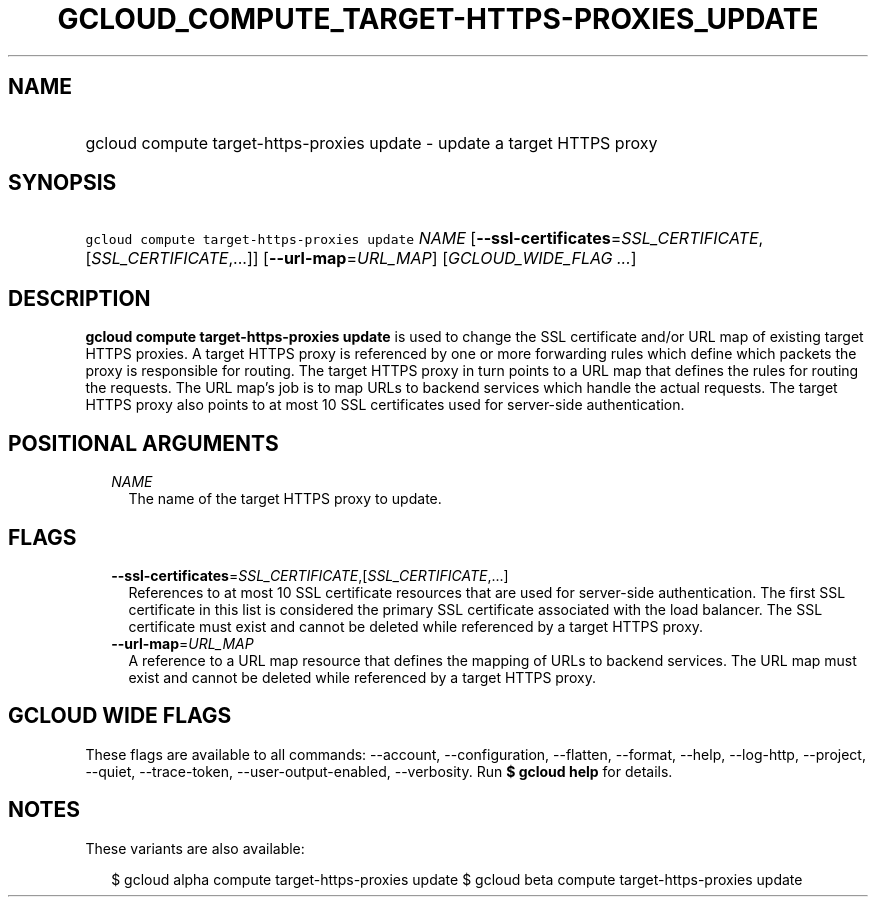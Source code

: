
.TH "GCLOUD_COMPUTE_TARGET\-HTTPS\-PROXIES_UPDATE" 1



.SH "NAME"
.HP
gcloud compute target\-https\-proxies update \- update a target HTTPS proxy



.SH "SYNOPSIS"
.HP
\f5gcloud compute target\-https\-proxies update\fR \fINAME\fR [\fB\-\-ssl\-certificates\fR=\fISSL_CERTIFICATE\fR,[\fISSL_CERTIFICATE\fR,...]] [\fB\-\-url\-map\fR=\fIURL_MAP\fR] [\fIGCLOUD_WIDE_FLAG\ ...\fR]



.SH "DESCRIPTION"

\fBgcloud compute target\-https\-proxies update\fR is used to change the SSL
certificate and/or URL map of existing target HTTPS proxies. A target HTTPS
proxy is referenced by one or more forwarding rules which define which packets
the proxy is responsible for routing. The target HTTPS proxy in turn points to a
URL map that defines the rules for routing the requests. The URL map's job is to
map URLs to backend services which handle the actual requests. The target HTTPS
proxy also points to at most 10 SSL certificates used for server\-side
authentication.



.SH "POSITIONAL ARGUMENTS"

.RS 2m
.TP 2m
\fINAME\fR
The name of the target HTTPS proxy to update.


.RE
.sp

.SH "FLAGS"

.RS 2m
.TP 2m
\fB\-\-ssl\-certificates\fR=\fISSL_CERTIFICATE\fR,[\fISSL_CERTIFICATE\fR,...]
References to at most 10 SSL certificate resources that are used for
server\-side authentication. The first SSL certificate in this list is
considered the primary SSL certificate associated with the load balancer. The
SSL certificate must exist and cannot be deleted while referenced by a target
HTTPS proxy.

.TP 2m
\fB\-\-url\-map\fR=\fIURL_MAP\fR
A reference to a URL map resource that defines the mapping of URLs to backend
services. The URL map must exist and cannot be deleted while referenced by a
target HTTPS proxy.


.RE
.sp

.SH "GCLOUD WIDE FLAGS"

These flags are available to all commands: \-\-account, \-\-configuration,
\-\-flatten, \-\-format, \-\-help, \-\-log\-http, \-\-project, \-\-quiet,
\-\-trace\-token, \-\-user\-output\-enabled, \-\-verbosity. Run \fB$ gcloud
help\fR for details.



.SH "NOTES"

These variants are also available:

.RS 2m
$ gcloud alpha compute target\-https\-proxies update
$ gcloud beta compute target\-https\-proxies update
.RE

